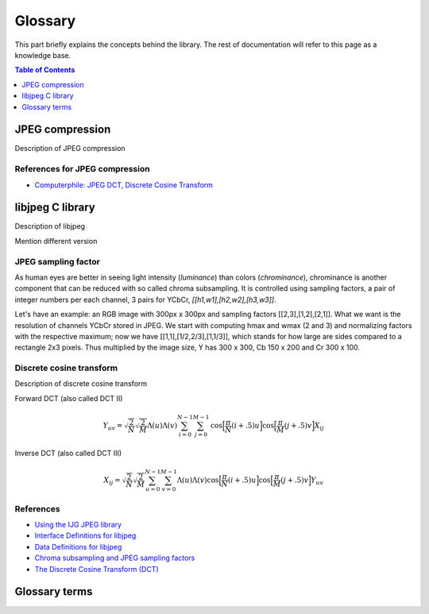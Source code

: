 Glossary
===================================

This part briefly explains the concepts behind the library.
The rest of documentation will refer to this page as a knowledge base.

.. contents:: Table of Contents
   :local:
   :depth: 1

JPEG compression
----------------

Description of JPEG compression

References for JPEG compression
"""""""""""""""""""""""""""""""

* `Computerphile: JPEG DCT, Discrete Cosine Transform <https://www.youtube.com/watch?v=Q2aEzeMDHMA&ab_channel=Computerphile>`_

libjpeg C library
-----------------

Description of libjpeg

Mention different version

JPEG sampling factor
""""""""""""""""""""

As human eyes are better in seeing light intensity (*luminance*) than colors (*chrominance*),
chrominance is another component that can be reduced with so called chroma subsampling.
It is controlled using sampling factors, a pair of integer numbers per each channel,
3 pairs for YCbCr, `[[h1,w1],[h2,w2],[h3,w3]]`.

Let's have an example: an RGB image with 300px x 300px and sampling factors [[2,3],[1,2],[2,1]].
What we want is the resolution of channels YCbCr stored in JPEG. We start with computing
hmax and wmax (2 and 3) and normalizing factors with the respective maximum; now we have
[[1,1],[1/2,2/3],[1,1/3]], which stands for how large are sides compared to a rectangle 2x3 pixels.
Thus multiplied by the image size, Y has 300 x 300, Cb 150 x 200 and Cr 300 x 100.

Discrete cosine transform
"""""""""""""""""""""""""

Description of discrete cosine transform

Forward DCT (also called DCT II)

.. math::
    Y_{uv}=\sqrt{\frac{2}{N}}\sqrt{\frac{2}{M}}\Lambda(u)\Lambda(v)\sum_{i=0}^{N-1}\sum_{j=0}^{M-1}\text{cos}\Big[\frac{\pi}{N}(i+.5)u\Big]\text{cos}\Big[\frac{\pi}{M}(j+.5)v\Big]X_{ij}

Inverse DCT (also called DCT III)

.. math::
    X_{ij}=\sqrt{\frac{2}{N}}\sqrt{\frac{2}{M}}\sum_{u=0}^{N-1}\sum_{v=0}^{M-1}\Lambda(u)\Lambda(v)\text{cos}\Big[\frac{\pi}{N}(i+.5)u\Big]\text{cos}\Big[\frac{\pi}{M}(j+.5)v\Big]Y_{uv}


References
""""""""""

* `Using the IJG JPEG library <https://freedesktop.org/wiki/Software/libjpeg/>`_
* `Interface Definitions for libjpeg <https://refspecs.linuxbase.org/LSB_3.1.0/LSB-Desktop-generic/LSB-Desktop-generic/libjpegman.html>`_
* `Data Definitions for libjpeg <https://refspecs.linuxbase.org/LSB_3.1.0/LSB-Desktop-generic/LSB-Desktop-generic/libjpeg-ddefs.html>`_
* `Chroma subsampling and JPEG sampling factors <https://zpl.fi/chroma-subsampling-and-jpeg-sampling-factors/>`_
* `The Discrete Cosine Transform (DCT) <https://users.cs.cf.ac.uk/Dave.Marshall/Multimedia/node231.html>`_

Glossary terms
--------------

.. glossary::

    DCT
        Discrete cosine transform

    libjpeg
        C library developed by IJC

    JPEG
        Joint Photographic Experts Group, image compression standard.

    JPG
        Synonym to :term:`JPEG`.

    spatial domain
        Description of spatial domain
    
    
